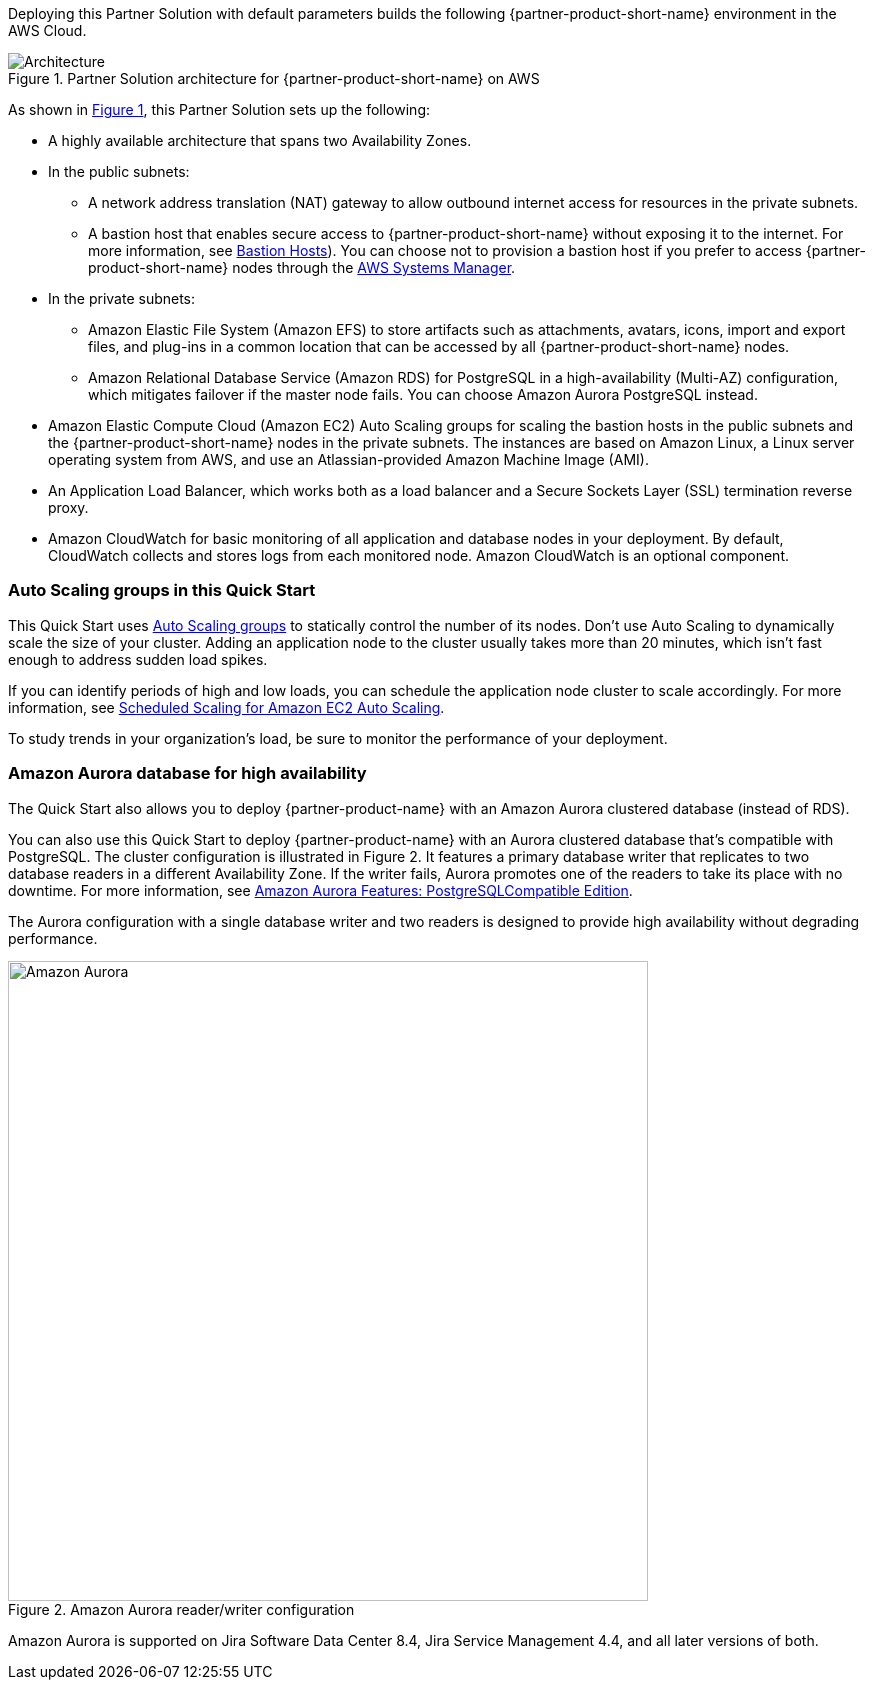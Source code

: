 :xrefstyle: short

Deploying this Partner Solution with default parameters builds the following {partner-product-short-name} environment in the
AWS Cloud.

// Replace this example diagram with your own. Follow our wiki guidelines: https://w.amazon.com/bin/view/AWS_Quick_Starts/Process_for_PSAs/#HPrepareyourarchitecturediagram. Upload your source PowerPoint file to the GitHub {deployment name}/docs/images/ directory in its repository.

[#architecture1]
.Partner Solution architecture for {partner-product-short-name} on AWS
image::../docs/deployment_guide/images/architecture_diagram.png[Architecture]

As shown in <<architecture1>>, this Partner Solution sets up the following:

* A highly available architecture that spans two Availability Zones.
* In the public subnets:
** A network address translation (NAT) gateway to allow outbound internet access for resources in the private subnets.
** A bastion host that enables secure access to {partner-product-short-name} without exposing it to the internet. For more information, see https://docs.aws.amazon.com/quickstart/latest/linux-bastion/architecture.html#bastion-hosts[Bastion Hosts]). You can choose not to provision a bastion host if you prefer to access {partner-product-short-name} nodes through the https://docs.aws.amazon.com/systems-manager/latest/userguide/session-manager.html[AWS Systems Manager].
* In the private subnets:
** Amazon Elastic File System (Amazon EFS) to store artifacts such as attachments, avatars, icons, import and export files, and plug-ins in a common location that can be accessed by all {partner-product-short-name} nodes.
** Amazon Relational Database Service (Amazon RDS) for PostgreSQL in a high-availability (Multi-AZ) configuration, which mitigates failover if the master node fails. You can choose Amazon Aurora PostgreSQL instead.
* Amazon Elastic Compute Cloud (Amazon EC2) Auto Scaling groups for scaling the bastion hosts in the public subnets and the {partner-product-short-name} nodes in the private subnets. The instances are based on Amazon Linux, a Linux server operating system from AWS, and use an Atlassian-provided Amazon Machine Image (AMI).
* An Application Load Balancer, which works both as a load balancer and a Secure Sockets Layer (SSL) termination reverse proxy.
* Amazon CloudWatch for basic monitoring of all application and database nodes in your deployment. By default, CloudWatch collects and stores logs from each monitored node. Amazon CloudWatch is an optional component.

=== Auto Scaling groups in this Quick Start

This Quick Start uses https://docs.aws.amazon.com/autoscaling/ec2/userguide/AutoScalingGroup.html[Auto Scaling groups] to statically control the number of its nodes. Don't use Auto Scaling to dynamically scale the size of your cluster. Adding an application node to the cluster usually takes more than 20 minutes, which isn't fast enough to address sudden load spikes.

If you can identify periods of high and low loads, you can schedule the application node cluster to scale accordingly. For more information, see https://docs.aws.amazon.com/autoscaling/ec2/userguide/schedule_time.html[Scheduled Scaling for Amazon EC2 Auto Scaling].

To study trends in your organization's load, be sure to monitor the performance of your deployment.

=== Amazon Aurora database for high availability

The Quick Start also allows you to deploy {partner-product-name} with an Amazon Aurora clustered database (instead of RDS).

You can also use this Quick Start to deploy {partner-product-name} with an Aurora clustered database that’s compatible with PostgreSQL. The cluster configuration is illustrated in Figure 2. It features a primary database writer that replicates to two database readers in a different Availability Zone. If the writer fails, Aurora promotes one of the readers to take its place with no downtime. For more information, see https://aws.amazon.com/rds/aurora/postgresql-features/[Amazon Aurora Features: PostgreSQLCompatible Edition].

The Aurora configuration with a single database writer and two readers is designed to provide high availability without degrading performance.

[#aurora]
.Amazon Aurora reader/writer configuration
image::../docs/deployment_guide/images/aurora-diagram.png[Amazon Aurora,width=640]

Amazon Aurora is supported on Jira Software Data Center 8.4, Jira Service Management 4.4, and all later versions of both.